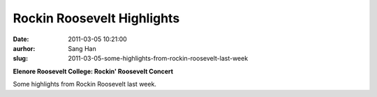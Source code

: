 Rockin Roosevelt Highlights
###########################
:date: 2011-03-05 10:21:00
:aurhor: Sang Han
:slug: 2011-03-05-some-highlights-from-rockin-roosevelt-last-week

**Elenore Roosevelt College: Rockin' Roosevelt Concert**

|image0|

|image1|

|image2|

|image3|

|image4|

|image5|

Some highlights from Rockin Roosevelt last week.

.. |image0| image:: {filename}/img/tumblr/tumblr_lhlkb2BljA1qbyrnao1_1280.jpg
.. |image1| image:: {filename}/img/tumblr/tumblr_lhlkb2BljA1qbyrnao2_1280.jpg
.. |image2| image:: {filename}/img/tumblr/tumblr_lhlkb2BljA1qbyrnao3_1280.jpg
.. |image3| image:: {filename}/img/tumblr/tumblr_lhlkb2BljA1qbyrnao4_1280.jpg
.. |image4| image:: {filename}/img/tumblr/tumblr_lhlkb2BljA1qbyrnao5_1280.jpg
.. |image5| image:: {filename}/img/tumblr/tumblr_lhlkb2BljA1qbyrnao6_1280.jpg
